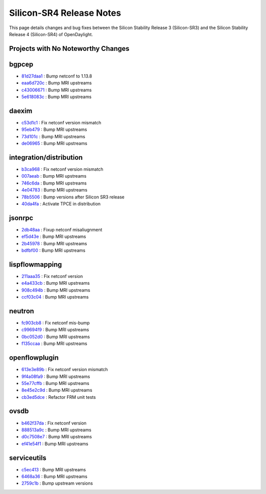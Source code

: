 Silicon-SR4 Release Notes
=========================

This page details changes and bug fixes between the Silicon Stability Release 3 (Silicon-SR3)
and the Silicon Stability Release 4 (Silicon-SR4) of OpenDaylight.

Projects with No Noteworthy Changes
-----------------------------------


bgpcep
------
* `81d27daa1 <https://git.opendaylight.org/gerrit/q/81d27daa1>`_
  : Bump netconf to 1.13.8
* `eaa6d720c <https://git.opendaylight.org/gerrit/q/eaa6d720c>`_
  : Bump MRI upstreams
* `c43006671 <https://git.opendaylight.org/gerrit/q/c43006671>`_
  : Bump MRI upstreams
* `5e618083c <https://git.opendaylight.org/gerrit/q/5e618083c>`_
  : Bump MRI upstreams


daexim
------
* `c53d1c1 <https://git.opendaylight.org/gerrit/q/c53d1c1>`_
  : Fix netconf version mismatch
* `95eb479 <https://git.opendaylight.org/gerrit/q/95eb479>`_
  : Bump MRI upstreams
* `73d101c <https://git.opendaylight.org/gerrit/q/73d101c>`_
  : Bump MRI upstreams
* `de06965 <https://git.opendaylight.org/gerrit/q/de06965>`_
  : Bump MRI upstreams


integration/distribution
------------------------
* `b3ca968 <https://git.opendaylight.org/gerrit/q/b3ca968>`_
  : Fix netconf version mismatch
* `007aeab <https://git.opendaylight.org/gerrit/q/007aeab>`_
  : Bump MRI upstreams
* `746c6da <https://git.opendaylight.org/gerrit/q/746c6da>`_
  : Bump MRI upstreams
* `4e04783 <https://git.opendaylight.org/gerrit/q/4e04783>`_
  : Bump MRI upstreams
* `78b5506 <https://git.opendaylight.org/gerrit/q/78b5506>`_
  : Bump versions after Silicon SR3 release
* `40da4fa <https://git.opendaylight.org/gerrit/q/40da4fa>`_
  : Activate TPCE in distribution


jsonrpc
-------
* `2db48aa <https://git.opendaylight.org/gerrit/q/2db48aa>`_
  : Fixup netconf misaliugnment
* `ef5d43e <https://git.opendaylight.org/gerrit/q/ef5d43e>`_
  : Bump MRI upstreams
* `2b45978 <https://git.opendaylight.org/gerrit/q/2b45978>`_
  : Bump MRI upstreams
* `bdfbf00 <https://git.opendaylight.org/gerrit/q/bdfbf00>`_
  : Bump MRI upstreams


lispflowmapping
---------------
* `211aaa35 <https://git.opendaylight.org/gerrit/q/211aaa35>`_
  : Fix netconf version
* `e4a433cb <https://git.opendaylight.org/gerrit/q/e4a433cb>`_
  : Bump MRI upstreams
* `908c494b <https://git.opendaylight.org/gerrit/q/908c494b>`_
  : Bump MRI upstreams
* `ccf03c04 <https://git.opendaylight.org/gerrit/q/ccf03c04>`_
  : Bump MRI upstreams


neutron
-------
* `fc903cb8 <https://git.opendaylight.org/gerrit/q/fc903cb8>`_
  : Fix netconf mis-bump
* `c99694f9 <https://git.opendaylight.org/gerrit/q/c99694f9>`_
  : Bump MRI upstreams
* `0bc052d0 <https://git.opendaylight.org/gerrit/q/0bc052d0>`_
  : Bump MRI upstreams
* `f135ccaa <https://git.opendaylight.org/gerrit/q/f135ccaa>`_
  : Bump MRI upstreams


openflowplugin
--------------
* `613e3e89b <https://git.opendaylight.org/gerrit/q/613e3e89b>`_
  : Fix netconf version mismatch
* `9f4a08fa9 <https://git.opendaylight.org/gerrit/q/9f4a08fa9>`_
  : Bump MRI upstreams
* `55e77cffb <https://git.opendaylight.org/gerrit/q/55e77cffb>`_
  : Bump MRI upstreams
* `8e45e2c9d <https://git.opendaylight.org/gerrit/q/8e45e2c9d>`_
  : Bump MRI upstreams
* `cb3ed5dce <https://git.opendaylight.org/gerrit/q/cb3ed5dce>`_
  : Refactor FRM unit tests


ovsdb
-----
* `b462f37da <https://git.opendaylight.org/gerrit/q/b462f37da>`_
  : Fix netconf version
* `888513a9c <https://git.opendaylight.org/gerrit/q/888513a9c>`_
  : Bump MRI upstreams
* `d0c7508e7 <https://git.opendaylight.org/gerrit/q/d0c7508e7>`_
  : Bump MRI upstreams
* `ef41e54f1 <https://git.opendaylight.org/gerrit/q/ef41e54f1>`_
  : Bump MRI upstreams


serviceutils
------------
* `c5ec413 <https://git.opendaylight.org/gerrit/q/c5ec413>`_
  : Bump MRI upstreams
* `6468a36 <https://git.opendaylight.org/gerrit/q/6468a36>`_
  : Bump MRI upstreams
* `2759c1b <https://git.opendaylight.org/gerrit/q/2759c1b>`_
  : Bump upstream versions

